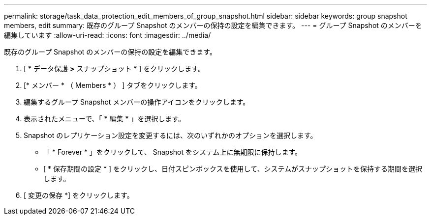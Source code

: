 ---
permalink: storage/task_data_protection_edit_members_of_group_snapshot.html 
sidebar: sidebar 
keywords: group snapshot members, edit 
summary: 既存のグループ Snapshot のメンバーの保持の設定を編集できます。 
---
= グループ Snapshot のメンバーを編集しています
:allow-uri-read: 
:icons: font
:imagesdir: ../media/


[role="lead"]
既存のグループ Snapshot のメンバーの保持の設定を編集できます。

. [ * データ保護 *>* スナップショット * ] をクリックします。
. [* メンバー * （ Members * ） ] タブをクリックします。
. 編集するグループ Snapshot メンバーの操作アイコンをクリックします。
. 表示されたメニューで、「 * 編集 * 」を選択します。
. Snapshot のレプリケーション設定を変更するには、次のいずれかのオプションを選択します。
+
** 「 * Forever * 」をクリックして、 Snapshot をシステム上に無期限に保持します。
** [ * 保存期間の設定 * ] をクリックし、日付スピンボックスを使用して、システムがスナップショットを保持する期間を選択します。


. [ 変更の保存 *] をクリックします。

